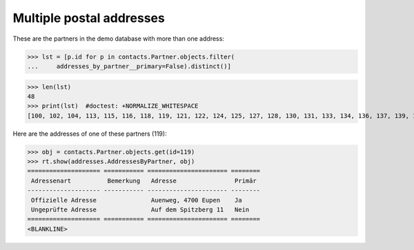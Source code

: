 .. doctest docs/specs/addresses.rst
.. _welfare.specs.addresses:

=========================
Multiple postal addresses
=========================


.. doctest init:

    >>> from lino import startup
    >>> startup('lino_weleup.demo.settings.doctests')
    >>> from lino.api.doctest import *
    >>> from django.db.models import Q

.. contents::
   :depth: 2


These are the partners in the demo database with more than one
address:

>>> lst = [p.id for p in contacts.Partner.objects.filter(
...     addresses_by_partner__primary=False).distinct()]

>>> len(lst)
48
>>> print(lst)  #doctest: +NORMALIZE_WHITESPACE
[100, 102, 104, 113, 115, 116, 118, 119, 121, 122, 124, 125, 127, 128, 130, 131, 133, 134, 136, 137, 139, 140, 142, 143, 145, 146, 148, 149, 185, 186, 189, 190, 192, 193, 200, 201, 203, 204, 206, 207, 210, 211, 215, 216, 218, 219, 229, 230]

Here are the addresses of one of these partners (119):

>>> obj = contacts.Partner.objects.get(id=119)
>>> rt.show(addresses.AddressesByPartner, obj)
==================== =========== ====================== ========
 Adressenart          Bemerkung   Adresse                Primär
-------------------- ----------- ---------------------- --------
 Offizielle Adresse               Auenweg, 4700 Eupen    Ja
 Ungeprüfte Adresse               Auf dem Spitzberg 11   Nein
==================== =========== ====================== ========
<BLANKLINE>

